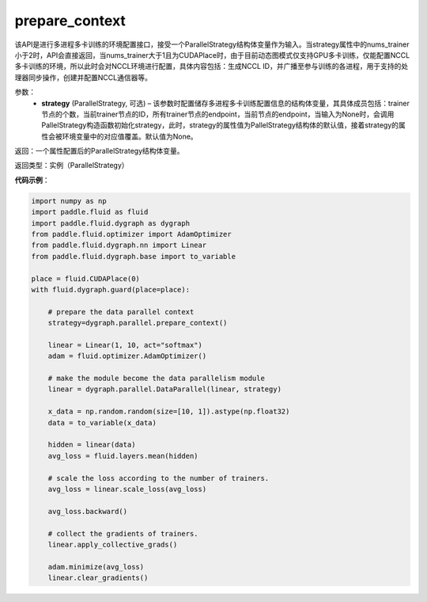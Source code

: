 .. _api_fluid_dygraph_prepare_context:

prepare_context
---------------

.. py:class:: paddle.fluid.dygraph.prepare_context(strategy=None)

该API是进行多进程多卡训练的环境配置接口，接受一个ParallelStrategy结构体变量作为输入。当strategy属性中的nums_trainer小于2时，API会直接返回，当nums_trainer大于1且为CUDAPlace时，由于目前动态图模式仅支持GPU多卡训练，仅能配置NCCL多卡训练的环境，所以此时会对NCCL环境进行配置，具体内容包括：生成NCCL ID，并广播至参与训练的各进程，用于支持的处理器同步操作，创建并配置NCCL通信器等。

参数：
  - **strategy** (ParallelStrategy, 可选) – 该参数时配置储存多进程多卡训练配置信息的结构体变量，其具体成员包括：trainer节点的个数，当前trainer节点的ID，所有trainer节点的endpoint，当前节点的endpoint，当输入为None时，会调用PallelStrategy构造函数初始化strategy，此时，strategy的属性值为PallelStrategy结构体的默认值，接着strategy的属性会被环境变量中的对应值覆盖。默认值为None。

返回：一个属性配置后的ParallelStrategy结构体变量。

返回类型：实例（ParallelStrategy）

**代码示例**：

.. code-block:: python

    import numpy as np
    import paddle.fluid as fluid
    import paddle.fluid.dygraph as dygraph
    from paddle.fluid.optimizer import AdamOptimizer
    from paddle.fluid.dygraph.nn import Linear
    from paddle.fluid.dygraph.base import to_variable

    place = fluid.CUDAPlace(0)
    with fluid.dygraph.guard(place=place):

        # prepare the data parallel context
        strategy=dygraph.parallel.prepare_context()

        linear = Linear(1, 10, act="softmax")
        adam = fluid.optimizer.AdamOptimizer()

        # make the module become the data parallelism module
        linear = dygraph.parallel.DataParallel(linear, strategy)

        x_data = np.random.random(size=[10, 1]).astype(np.float32)
        data = to_variable(x_data)

        hidden = linear(data)
        avg_loss = fluid.layers.mean(hidden)

        # scale the loss according to the number of trainers.
        avg_loss = linear.scale_loss(avg_loss)

        avg_loss.backward()

        # collect the gradients of trainers.
        linear.apply_collective_grads()

        adam.minimize(avg_loss)
        linear.clear_gradients()
